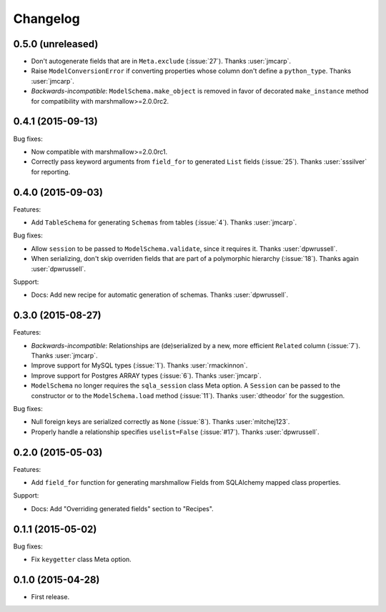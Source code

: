 Changelog
---------

0.5.0 (unreleased)
++++++++++++++++++

- Don't autogenerate fields that are in ``Meta.exclude`` (:issue:`27`). Thanks :user:`jmcarp`.
- Raise ``ModelConversionError`` if converting properties whose column don't define a ``python_type``. Thanks :user:`jmcarp`.
-  *Backwards-incompatible*: ``ModelSchema.make_object`` is removed in favor of decorated ``make_instance`` method for compatibility with marshmallow>=2.0.0rc2.

0.4.1 (2015-09-13)
++++++++++++++++++

Bug fixes:

- Now compatible with marshmallow>=2.0.0rc1.
- Correctly pass keyword arguments from ``field_for`` to generated ``List`` fields (:issue:`25`). Thanks :user:`sssilver` for reporting.


0.4.0 (2015-09-03)
++++++++++++++++++

Features:

- Add ``TableSchema`` for generating ``Schemas`` from tables (:issue:`4`). Thanks :user:`jmcarp`.

Bug fixes:

- Allow ``session`` to be passed to ``ModelSchema.validate``, since it requires it. Thanks :user:`dpwrussell`.
- When serializing, don't skip overriden fields that are part of a polymorphic hierarchy (:issue:`18`). Thanks again :user:`dpwrussell`.

Support:

- Docs: Add new recipe for automatic generation of schemas. Thanks :user:`dpwrussell`.

0.3.0 (2015-08-27)
++++++++++++++++++

Features:

- *Backwards-incompatible*: Relationships are (de)serialized by a new, more efficient ``Related`` column (:issue:`7`). Thanks :user:`jmcarp`.
- Improve support for MySQL types (:issue:`1`). Thanks :user:`rmackinnon`.
- Improve support for Postgres ARRAY types (:issue:`6`). Thanks :user:`jmcarp`.
- ``ModelSchema`` no longer requires the ``sqla_session`` class Meta option. A ``Session`` can be passed to the constructor or to the ``ModelSchema.load`` method (:issue:`11`). Thanks :user:`dtheodor` for the suggestion.

Bug fixes:

- Null foreign keys are serialized correctly as ``None`` (:issue:`8`). Thanks :user:`mitchej123`.
- Properly handle a relationship specifies ``uselist=False`` (:issue:`#17`). Thanks :user:`dpwrussell`.

0.2.0 (2015-05-03)
++++++++++++++++++

Features:

- Add ``field_for`` function for generating marshmallow Fields from SQLAlchemy mapped class properties.

Support:

- Docs: Add "Overriding generated fields" section to "Recipes".

0.1.1 (2015-05-02)
++++++++++++++++++

Bug fixes:

- Fix ``keygetter`` class Meta option.

0.1.0 (2015-04-28)
++++++++++++++++++

- First release.
